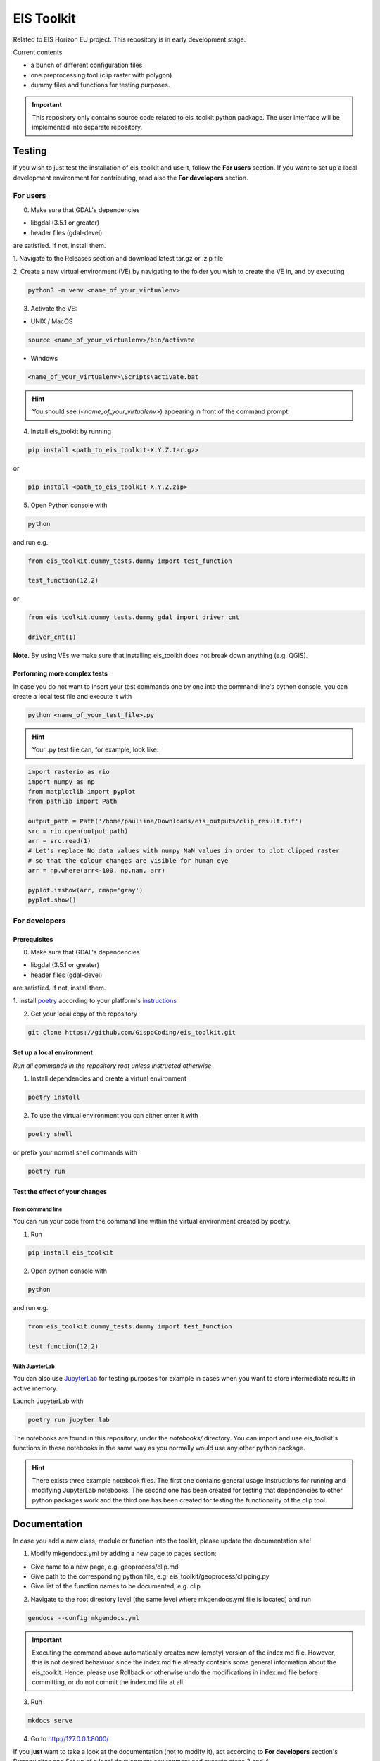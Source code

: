====
EIS Toolkit
====

Related to EIS Horizon EU project. This repository is in early
development stage.

Current contents

- a bunch of different configuration files
- one preprocessing tool (clip raster with polygon)
- dummy files and functions for testing purposes.

.. important::
    This repository only contains source code related to eis_toolkit python package.
    The user interface will be implemented into separate repository.


Testing
====

If you wish to just test the installation of eis_toolkit and use it,
follow the **For users** section. If you want to set up a local
development environment for contributing, read also the
**For developers** section.


For users
----

0. Make sure that GDAL's dependencies

- libgdal (3.5.1 or greater)
- header files (gdal-devel)

are satisfied. If not, install them.

1. Navigate to the Releases section and download latest tar.gz or
.zip file

2. Create a new virtual environment (VE) by navigating to the folder
you wish to create the VE in, and by executing

.. code-block:: shell

    python3 -m venv <name_of_your_virtualenv>

3. Activate the VE:

- UNIX / MacOS

.. code-block:: shell

    source <name_of_your_virtualenv>/bin/activate

- Windows

.. code-block:: shell

    <name_of_your_virtualenv>\Scripts\activate.bat

.. hint::
    You should see (*<name_of_your_virtualenv>*) appearing in front of the command prompt.

4. Install eis_toolkit by running

.. code-block:: shell

   pip install <path_to_eis_toolkit-X.Y.Z.tar.gz>

or

.. code-block:: shell

   pip install <path_to_eis_toolkit-X.Y.Z.zip>

5. Open Python console with

.. code-block:: shell

    python

and run e.g.

.. code-block:: python

   from eis_toolkit.dummy_tests.dummy import test_function

   test_function(12,2)

or

.. code-block:: python

   from eis_toolkit.dummy_tests.dummy_gdal import driver_cnt

   driver_cnt(1)

**Note.** By using VEs we make sure that installing eis_toolkit does not break down anything (e.g. QGIS).


Performing more complex tests
^^^^

In case you do not want to insert your test commands one by one into the
command line's python console, you can create a local test file and
execute it with

.. code-block:: shell

    python <name_of_your_test_file>.py

.. hint::
    Your .py test file can, for example, look like:

.. code-block:: python

    import rasterio as rio
    import numpy as np
    from matplotlib import pyplot
    from pathlib import Path

    output_path = Path('/home/pauliina/Downloads/eis_outputs/clip_result.tif')
    src = rio.open(output_path)
    arr = src.read(1)
    # Let's replace No data values with numpy NaN values in order to plot clipped raster
    # so that the colour changes are visible for human eye
    arr = np.where(arr<-100, np.nan, arr)

    pyplot.imshow(arr, cmap='gray')
    pyplot.show()


For developers
----

Prerequisites
^^^^

0. Make sure that GDAL's dependencies

- libgdal (3.5.1 or greater)
- header files (gdal-devel)

are satisfied. If not, install them.

1. Install `poetry <https://python-poetry.org/>`_ according to your platform's
`instructions <https://python-poetry.org/docs/#installation>`_

2. Get your local copy of the repository

.. code-block:: shell

   git clone https://github.com/GispoCoding/eis_toolkit.git


Set up a local environment
^^^^

*Run all commands in the repository root unless instructed otherwise*

1. Install dependencies and create a virtual environment

.. code-block:: shell

   poetry install

2. To use the virtual environment you can either enter it with

.. code-block:: shell

   poetry shell

or prefix your normal shell commands with

.. code-block:: shell

   poetry run


Test the effect of your changes
^^^^

From command line
""""

You can run your code from the command line within the virtual environment created by poetry.

1. Run

.. code-block:: shell

   pip install eis_toolkit


2. Open python console with

.. code-block:: shell

   python

and run e.g.

.. code-block:: python

   from eis_toolkit.dummy_tests.dummy import test_function

   test_function(12,2)


With JupyterLab
""""

You can also use `JupyterLab <https://jupyterlab.readthedocs.io/en/stable/>`_ for testing purposes
for example in cases when you want to store intermediate results in active memory.

Launch JupyterLab with

.. code-block:: shell

   poetry run jupyter lab

The notebooks are found in this repository, under the `notebooks/` directory. You can import and use
eis_toolkit's functions in these notebooks in the same way as you normally would use any other python package.

.. hint::
    There exists three example notebook files. The first one contains general usage instructions for running
    and modifying JupyterLab notebooks. The second one has been created for testing that dependencies to other
    python packages work and the third one has been created for testing the functionality of the clip tool.


Documentation
====

In case you add a new class, module or function into the toolkit, please update the documentation site!

1. Modify mkgendocs.yml by adding a new page to pages section:

- Give name to a new page, e.g. geoprocess/clip.md
- Give path to the corresponding python file, e.g. eis_toolkit/geoprocess/clipping.py
- Give list of the function names to be documented, e.g. clip

2. Navigate to the root directory level (the same level where mkgendocs.yml file is located)
   and run

.. code-block:: shell

    gendocs --config mkgendocs.yml

.. important::
    Executing the command above automatically creates new (empty) version of the index.md file.
    However, this is not desired behaviuor since the index.md file already contains some general
    information about the eis_toolkit. Hence, please use Rollback or otherwise undo the modifications
    in index.md file before committing, or do not commit the index.md file at all.

3. Run

.. code-block:: shell

    mkdocs serve

4. Go to http://127.0.0.1:8000/

If you **just** want to take a look at the documentation (not to modify it),
act according to **For developers** section's Prerequisites and Set up of a local development
environment and execute steps 3 and 4.
